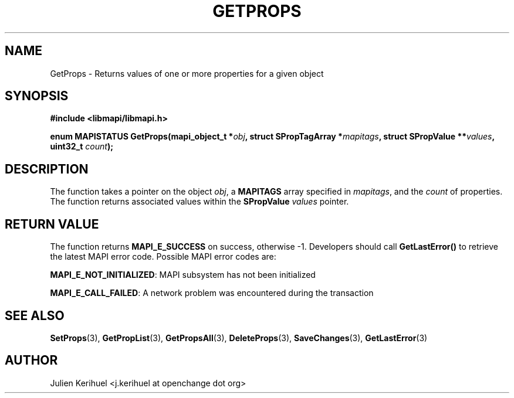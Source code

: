 .\" OpenChange Project Libraries Man Pages
.\"
.\" This manpage is Copyright (C) 2007 Julien Kerihuel;
.\"
.\" Permission is granted to make and distribute verbatim copies of this
.\" manual provided the copyright notice and this permission notice are
.\" preserved on all copies.
.\"
.\" Permission is granted to copy and distribute modified versions of this
.\" manual under the conditions for verbatim copying, provided that the
.\" entire resulting derived work is distributed under the terms of a
.\" permission notice identical to this one.
.\" 
.\" Since the OpenChange and Samba4 libraries are constantly changing, this
.\" manual page may be incorrect or out-of-date.  The author(s) assume no
.\" responsibility for errors or omissions, or for damages resulting from
.\" the use of the information contained herein.  The author(s) may not
.\" have taken the same level of care in the production of this manual,
.\" which is licensed free of charge, as they might when working
.\" professionally.
.\" 
.\" Formatted or processed versions of this manual, if unaccompanied by
.\" the source, must acknowledge the copyright and authors of this work.
.\"
.\" Process this file with
.\" groff -man -Tascii GetProps.3
.\"

.TH GETPROPS 3 2007-04-23 "OpenChange libmapi 0.2" "OpenChange Programmer's Manual"
.SH NAME
GetProps \- Returns values of one or more properties for a given object
.SH SYNOPSIS
.nf
.B #include <libmapi/libmapi.h>
.sp
.BI "enum MAPISTATUS GetProps(mapi_object_t *" obj ", struct SPropTagArray *" mapitags ", struct SPropValue **" values ", uint32_t " count ");"
.fi
.SH DESCRIPTION
The function takes a pointer on the object
.IR obj ,
a
.B MAPITAGS
array specified in
.IR mapitags ,
and the
.IR count
of properties. The function returns associated values within the
.B SPropValue
.IR values
pointer.


.SH RETURN VALUE
The function returns
.BI MAPI_E_SUCCESS
on success, otherwise -1. Developers should call
.B GetLastError()
to retrieve the latest MAPI error code. Possible MAPI error codes are:

.BR "MAPI_E_NOT_INITIALIZED": 
MAPI subsystem has not been initialized

.BR "MAPI_E_CALL_FAILED": 
A network problem was encountered during the transaction

.SH "SEE ALSO"
.BR SetProps (3),
.BR GetPropList (3),
.BR GetPropsAll (3),
.BR DeleteProps (3),
.BR SaveChanges (3),
.BR GetLastError (3)

.SH AUTHOR
Julien Kerihuel <j.kerihuel at openchange dot org>
